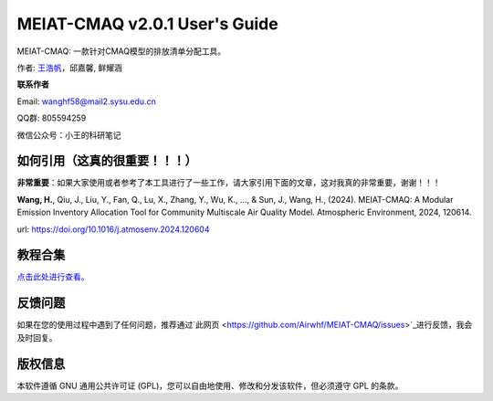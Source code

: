 MEIAT-CMAQ v2.0.1 User's Guide
--------------------------------
|doi|

.. |DOI| image:: https://zenodo.org/badge/DOI/10.5281/zenodo.8001532.svg
  :target: https://doi.org/10.5281/zenodo.8001532

MEIAT-CMAQ: 一款针对CMAQ模型的排放清单分配工具。

作者: `王浩帆 <https://airwhf.github.io/>`_，邱嘉馨, 鲜耀涵

**联系作者**

Email: wanghf58@mail2.sysu.edu.cn

QQ群: 805594259

微信公众号：小王的科研笔记

如何引用（这真的很重要！！！）
============================

**非常重要**：如果大家使用或者参考了本工具进行了一些工作，请大家引用下面的文章，这对我真的非常重要，谢谢！！！

**Wang, H.**, Qiu, J., Liu, Y., Fan, Q., Lu, X., Zhang, Y., Wu, K., ..., & Sun, J., Wang, H., (2024). MEIAT-CMAQ: A Modular Emission Inventory Allocation Tool for Community Multiscale Air Quality Model. Atmospheric Environment, 2024, 120614. 

url: https://doi.org/10.1016/j.atmosenv.2024.120604


教程合集
=======

`点击此处进行查看。 <README.CN.md>`_


反馈问题
=======

如果在您的使用过程中遇到了任何问题，推荐通过`此网页 <https://github.com/Airwhf/MEIAT-CMAQ/issues>`_进行反馈，我会及时回复。

版权信息
========

本软件遵循 GNU 通用公共许可证 (GPL)，您可以自由地使用、修改和分发该软件，但必须遵守 GPL 的条款。
